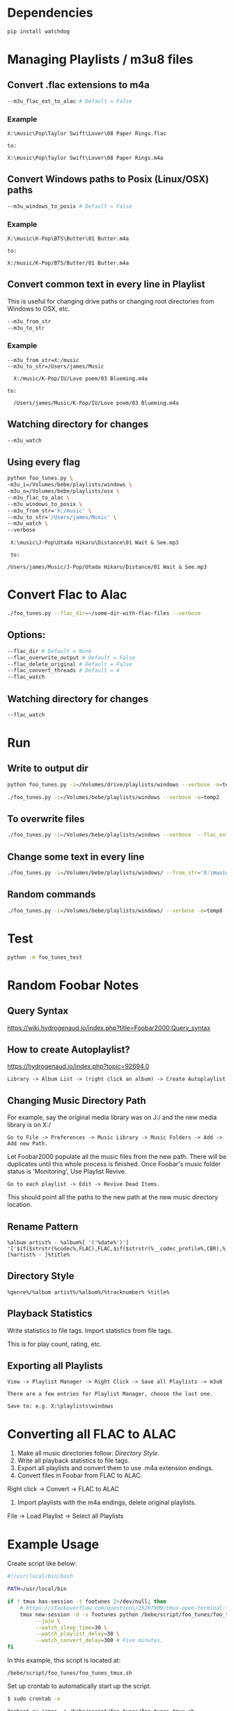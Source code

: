 * Dependencies
#+begin_src sh :tangle yes
pip install watchdog
#+end_src
* Managing Playlists / m3u8 files
** Convert .flac extensions to m4a
#+begin_src sh :tangle yes
  --m3u_flac_ext_to_alac # Default = False
#+end_src

*** Example
# In some playlist.m3u...
#+begin_src text :tangle yes
  X:\music\Pop\Taylor Swift\Lover\08 Paper Rings.flac

  to:

  X:\music\Pop\Taylor Swift\Lover\08 Paper Rings.m4a
#+end_src

** Convert Windows paths to Posix (Linux/OSX) paths
#+begin_src sh :tangle yes
  --m3u_windows_to_posix # Default = False
#+end_src

*** Example
#+begin_src text :tangle yes
  X:\music\K-Pop\BTS\Butter\01 Butter.m4a

  to:

  X:/music/K-Pop/BTS/Butter/01 Butter.m4a
#+end_src

** Convert common text in every line in Playlist
This is useful for changing drive paths or changing root directories from
Windows to OSX, etc.

#+begin_src sh :tangle yes
  --m3u_from_str
  --m3u_to_str
#+end_src
*** Example

#+begin_src text :tangle yes
  --m3u_from_str=X:/music
  --m3u_to_str=/Users/james/Music

    X:/music/K-Pop/IU/Love poem/03 Blueming.m4a

  to:

    /Users/james/Music/K-Pop/IU/Love poem/03 Blueming.m4a
#+end_src
** Watching directory for changes
#+begin_src sh :tangle yes
--m3u_watch
#+end_src
** Using every flag

#+begin_src sh :tangle yes
python foo_tunes.py \
-m3u_i=/Volumes/bebe/playlists/windows \
-m3u_o=/Volumes/bebe/playlists/osx \
--m3u_flac_to_alac \
--m3u_windows_to_posix \
--m3u_from_str='X:/music' \
--m3u_to_str='/Users/james/Music' \
--m3u_watch \
--verbose
#+end_src

#+begin_src text :tangle yes
  X:\music\J-Pop\Utada Hikaru\Distance\01 Wait & See.mp3

  to:

 /Users/james/Music/J-Pop/Utada Hikaru/Distance/01 Wait & See.mp3
#+end_src

* Convert Flac to Alac
#+begin_src sh :tangle yes
./foo_tunes.py --flac_dir=~/some-dir-with-flac-files --verbose
#+end_src
** Options:
#+begin_src sh :tangle yes
--flac_dir # Default = None
--flac_overwrite_output # Default = False
--flac_delete_original # Default = False
--flac_convert_threads # Default = 4
--flac_watch
#+end_src

** Watching directory for changes
#+begin_src sh :tangle yes
--flac_watch
#+end_src
* Run
** Write to output dir
#+begin_src sh :tangle yes
  python foo_tunes.py -i=/Volumes/drive/playlists/windows --verbose -o=temp  --flac_ext_to_alac
#+end_src

#+begin_src sh :tangle yes
  ./foo_tunes.py -i=/Volumes/bebe/playlists/windows --verbose -o=temp2  --flac_ext_to_alac
#+end_src

** To overwrite files
#+begin_src sh :tangle yes
  ./foo_tunes.py -i=/Volumes/bebe/playlists/windows --verbose  --flac_ext_to_alac
#+end_src

** Change some text in every line
#+begin_src sh :tangle yes
  ./foo_tunes.py -i=/Volumes/bebe/playlists/windows/ --from_str='X:\music' --to_str='Y:\music'
#+end_src

** Random commands
#+begin_src sh :tangle yes
  ./foo_tunes.py -i=/Volumes/bebe/playlists/windows/ --verbose -o=temp8 --from_str='X:/music' --to_str='/Users/james/Music' --windows_to_posix --flac_ext_to_alac
#+end_src
* Test
#+begin_src sh :tangle yes
  python -m foo_tunes_test
#+end_src

* Random Foobar Notes
** Query Syntax
https://wiki.hydrogenaud.io/index.php?title=Foobar2000:Query_syntax
** How to create Autoplaylist?
https://hydrogenaud.io/index.php?topic=92694.0

#+begin_src text :tangle yes
  Library -> Album List -> (right click an album) -> Create Autoplaylist
#+end_src
** Changing Music Directory Path
For example, say the original media library was on J:/ and the new media library
is on X:/

#+begin_src text :tangle yes
Go to File -> Preferences -> Music Library -> Music Folders -> Add -> Add new Path.
#+end_src

Let Foobar2000 populate all the music files from the new path. There will be
duplicates until this whole process is finished. Once Foobar's music folder
status is 'Monitoring', Use Playlist Revive.

#+begin_src text :tangle yes
Go to each playlist -> Edit -> Revive Dead Items.
#+end_src

This should point all the paths to the new path at the new music directory
location.
** Rename Pattern
#+begin_src text :tangle yes
  %album artist% - %album%[ '('%date%')'] '['$if($strstr(%codec%,FLAC),FLAC,$if($strstr(%__codec_profile%,CBR),%__bitrate%,V0))']'/%tracknumber%. [%artist% - ]%title%
#+end_src
** Directory Style
#+begin_src text :tangle yes
  %genre%/%album artist%/%album%/%tracknumber% %title%
#+end_src

** Playback Statistics
Write statistics to file tags.
Import statistics from file tags.

This is for play count, rating, etc.

** Exporting all Playlists
#+begin_src text :tangle yes
  View -> Playlist Manager -> Right Click -> Save all Playlists -> m3u8

  There are a few entries for Playlist Manager, choose the last one.

  Save to: e.g. X:\playlists\windows
#+end_src
* Converting all FLAC to ALAC

1. Make all music directories follow: [[*Directory Style][Directory Style]].
2. Write all playback statistics to file tags.
3. Export all playlists and convert them to use .m4a extension endings.
4. Convert files in Foobar from FLAC to ALAC.
Right click -> Convert -> FLAC to ALAC
5. Import playlists with the m4a endings, delete original playlists.
File -> Load Playlist -> Select all Playlists

* Example Usage

Create script like below:

#+begin_src sh :tangle yes
#!/usr/local/bin/bash

PATH=/usr/local/bin

if ! tmux has-session -t footunes 2>/dev/null; then
    # https://stackoverflow.com/questions/25207909/tmux-open-terminal-failed-not-a-terminal
    tmux new-session -d -s footunes python /bebe/script/foo_tunes/foo_tunes.py \
         --jojo \
         --watch_sleep_time=30 \
         --watch_playlist_delay=30 \
         --watch_convert_delay=300 # Five minutes.
fi
#+end_src

In this example, this script is located at:

#+begin_src text :tangle yes
/bebe/script/foo_tunes/foo_tunes_tmux.sh
#+end_src

Set up crontab to automatically start up the script.

#+begin_src sh :tangle yes
$ sudo crontab -e
#+end_src

#+begin_src text :tangle yes
@reboot su james -c /bebe/script/foo_tunes/foo_tunes_tmux.sh >/bebe/script/foo_tunes/startup.log 2>&1
*/5 * * * * su james -c /bebe/script/foo_tunes/foo_tunes_tmux.sh >/bebe/script/foo_tunes/run.log 2>&1
#+end_src

#+begin_src sh :tangle yes
$ tmux attach # To attach and view script output.
#+end_src
